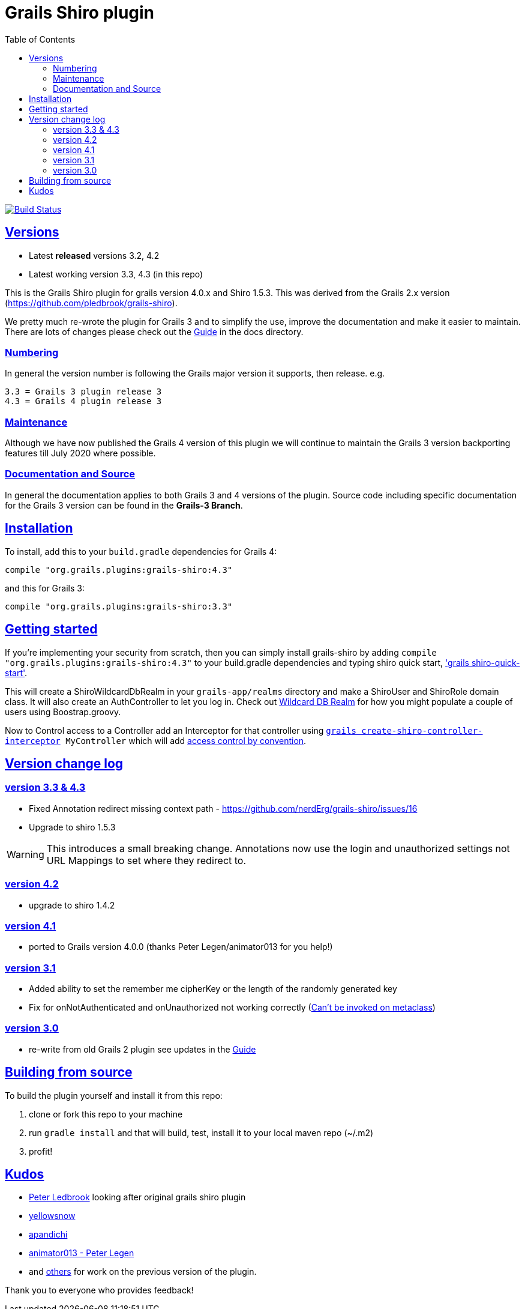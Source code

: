 = Grails Shiro plugin
:icons: font
:iconfont-cdn: //cdnjs.cloudflare.com/ajax/libs/font-awesome/4.3.0/css/font-awesome.min.css
:stylesdir: docs/resources/style/
:stylesheet: asciidoctor.css
:description: Grails shiro plugin
:keywords: documentation, Grails, Shiro, 3.3.10, 4.0.0, 1.4.1
:links:
:sectlinks:
:toc: left
:toclevels: 2
:toc-class: toc2


image:https://travis-ci.org/nerdErg/grails-shiro.svg?branch=master["Build Status", link="https://travis-ci.org/nerdErg/grails-shiro"]

== Versions

* Latest *released* versions 3.2, 4.2
* Latest working version 3.3, 4.3 (in this repo)

This is the Grails Shiro plugin for grails version 4.0.x and Shiro 1.5.3. This was derived from the Grails 2.x version
(https://github.com/pledbrook/grails-shiro).

We pretty much re-wrote the plugin for Grails 3 and to simplify the use, improve the documentation and make it easier to
maintain. There are lots of changes please check out the
https://github.com/nerdErg/grails-shiro/blob/master/docs/Guide.adoc[Guide] in the docs directory.

=== Numbering

In general the version number is following the Grails major version it supports, then release. e.g.

 3.3 = Grails 3 plugin release 3
 4.3 = Grails 4 plugin release 3

=== Maintenance
Although we have now published the Grails 4 version of this plugin we will continue to maintain the Grails 3 version
backporting features till July 2020 where possible.

=== Documentation and Source

In general the documentation applies to both Grails 3 and 4 versions of the plugin. Source code including specific documentation
for the Grails 3 version can be found in the *Grails-3 Branch*.

== Installation

To install, add this to your `build.gradle` dependencies for Grails 4:

 compile "org.grails.plugins:grails-shiro:4.3"

and this for Grails 3:

 compile "org.grails.plugins:grails-shiro:3.3"

== Getting started

If you're implementing your security from scratch, then you can simply install grails-shiro by adding
`compile "org.grails.plugins:grails-shiro:4.3"` to your build.gradle dependencies and typing
shiro quick start, https://github.com/nerdErg/grails-shiro/blob/master/docs/Guide.adoc#shiro-quick-start['grails shiro-quick-start'].

This will create a ShiroWildcardDbRealm in your `grails-app/realms` directory and make a ShiroUser and ShiroRole domain
class. It will also create an AuthController to let you log in. Check out
https://github.com/nerdErg/grails-shiro/blob/master/docs/Guide.adoc#wildcard-db-realm[Wildcard DB Realm] for how you might populate
a couple of users using Boostrap.groovy.

Now to Control access to a Controller add an Interceptor for that controller using
`https://github.com/nerdErg/grails-shiro/blob/master/docs/Guide.adoc#create-shiro-controller-interceptor[grails create-shiro-controller-interceptor] MyController` which will add
https://github.com/nerdErg/grails-shiro/blob/master/docs/Guide.adoc#permission-string-conventions[access control by convention].

== Version change log

=== version 3.3 & 4.3

* Fixed Annotation redirect missing context path - https://github.com/nerdErg/grails-shiro/issues/16
* Upgrade to shiro 1.5.3

WARNING: This introduces a small breaking change. Annotations now use the login and unauthorized settings not URL Mappings
to set where they redirect to.

=== version 4.2

* upgrade to shiro 1.4.2

=== version 4.1

* ported to Grails version 4.0.0 (thanks Peter Legen/animator013 for you help!)

=== version 3.1

* Added ability to set the remember me cipherKey or the length of the randomly generated key
* Fix for onNotAuthenticated and onUnauthorized not working correctly (https://github.com/nerdErg/grails-shiro/pull/6[Can't be invoked on metaclass])

=== version 3.0

* re-write from old Grails 2 plugin see updates in the https://github.com/nerdErg/grails-shiro/blob/master/docs/Guide.adoc[Guide]

== Building from source

To build the plugin yourself and install it from this repo:

1. clone or fork this repo to your machine
2. run `gradle install` and that will build, test, install it to your local maven repo (~/.m2)
3. profit!

== Kudos

* https://github.com/pledbrook/grails-shiro/commits?author=pledbrook[Peter Ledbrook] looking after original grails shiro plugin
* https://github.com/pledbrook/grails-shiro/commits?author=yellowsnow[yellowsnow]
* https://github.com/pledbrook/grails-shiro/commits?author=apandichi[apandichi]
* https://github.com/animator013[animator013 - Peter Legen]
* and https://github.com/pledbrook/grails-shiro/graphs/contributors[others] for work on the previous version of the plugin.

Thank you to everyone who provides feedback!
